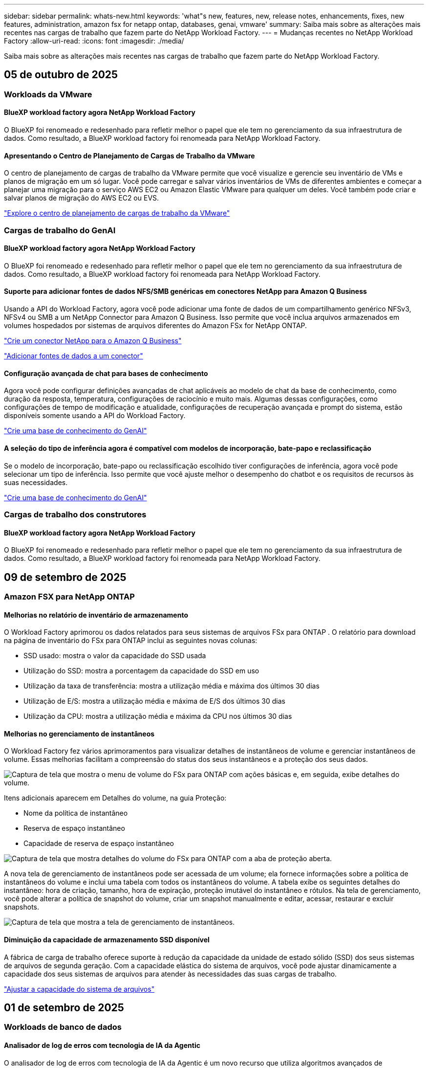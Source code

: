 ---
sidebar: sidebar 
permalink: whats-new.html 
keywords: 'what"s new, features, new, release notes, enhancements, fixes, new features, administration, amazon fsx for netapp ontap, databases, genai, vmware' 
summary: Saiba mais sobre as alterações mais recentes nas cargas de trabalho que fazem parte do NetApp Workload Factory. 
---
= Mudanças recentes no NetApp Workload Factory
:allow-uri-read: 
:icons: font
:imagesdir: ./media/


[role="lead"]
Saiba mais sobre as alterações mais recentes nas cargas de trabalho que fazem parte do NetApp Workload Factory.



== 05 de outubro de 2025



=== Workloads da VMware



==== BlueXP workload factory agora NetApp Workload Factory

O BlueXP foi renomeado e redesenhado para refletir melhor o papel que ele tem no gerenciamento da sua infraestrutura de dados. Como resultado, a BlueXP workload factory foi renomeada para NetApp Workload Factory.



==== Apresentando o Centro de Planejamento de Cargas de Trabalho da VMware

O centro de planejamento de cargas de trabalho da VMware permite que você visualize e gerencie seu inventário de VMs e planos de migração em um só lugar. Você pode carregar e salvar vários inventários de VMs de diferentes ambientes e começar a planejar uma migração para o serviço AWS EC2 ou Amazon Elastic VMware para qualquer um deles. Você também pode criar e salvar planos de migração do AWS EC2 ou EVS.

https://docs.netapp.com/us-en/workload-vmware/explore-planning-center.html["Explore o centro de planejamento de cargas de trabalho da VMware"]



=== Cargas de trabalho do GenAI



==== BlueXP workload factory agora NetApp Workload Factory

O BlueXP foi renomeado e redesenhado para refletir melhor o papel que ele tem no gerenciamento da sua infraestrutura de dados. Como resultado, a BlueXP workload factory foi renomeada para NetApp Workload Factory.



==== Suporte para adicionar fontes de dados NFS/SMB genéricas em conectores NetApp para Amazon Q Business

Usando a API do Workload Factory, agora você pode adicionar uma fonte de dados de um compartilhamento genérico NFSv3, NFSv4 ou SMB a um NetApp Connector para Amazon Q Business. Isso permite que você inclua arquivos armazenados em volumes hospedados por sistemas de arquivos diferentes do Amazon FSx for NetApp ONTAP.

link:https://docs.netapp.com/us-en/workload-genai/connector/define-connector.html["Crie um conector NetApp para o Amazon Q Business"]

link:https://docs.netapp.com/us-en/workload-genai/connector/define-connector.html#add-data-sources-to-the-connector["Adicionar fontes de dados a um conector"]



==== Configuração avançada de chat para bases de conhecimento

Agora você pode configurar definições avançadas de chat aplicáveis ao modelo de chat da base de conhecimento, como duração da resposta, temperatura, configurações de raciocínio e muito mais. Algumas dessas configurações, como configurações de tempo de modificação e atualidade, configurações de recuperação avançada e prompt do sistema, estão disponíveis somente usando a API do Workload Factory.

link:https://docs.netapp.com/us-en/workload-genai/knowledge-base/create-knowledgebase.html["Crie uma base de conhecimento do GenAI"]



==== A seleção do tipo de inferência agora é compatível com modelos de incorporação, bate-papo e reclassificação

Se o modelo de incorporação, bate-papo ou reclassificação escolhido tiver configurações de inferência, agora você pode selecionar um tipo de inferência. Isso permite que você ajuste melhor o desempenho do chatbot e os requisitos de recursos às suas necessidades.

link:https://docs.netapp.com/us-en/workload-genai/knowledge-base/create-knowledgebase.html["Crie uma base de conhecimento do GenAI"]



=== Cargas de trabalho dos construtores



==== BlueXP workload factory agora NetApp Workload Factory

O BlueXP foi renomeado e redesenhado para refletir melhor o papel que ele tem no gerenciamento da sua infraestrutura de dados. Como resultado, a BlueXP workload factory foi renomeada para NetApp Workload Factory.



== 09 de setembro de 2025



=== Amazon FSX para NetApp ONTAP



==== Melhorias no relatório de inventário de armazenamento

O Workload Factory aprimorou os dados relatados para seus sistemas de arquivos FSx para ONTAP . O relatório para download na página de inventário do FSx para ONTAP inclui as seguintes novas colunas:

* SSD usado: mostra o valor da capacidade do SSD usada
* Utilização do SSD: mostra a porcentagem da capacidade do SSD em uso
* Utilização da taxa de transferência: mostra a utilização média e máxima dos últimos 30 dias
* Utilização de E/S: mostra a utilização média e máxima de E/S dos últimos 30 dias
* Utilização da CPU: mostra a utilização média e máxima da CPU nos últimos 30 dias




==== Melhorias no gerenciamento de instantâneos

O Workload Factory fez vários aprimoramentos para visualizar detalhes de instantâneos de volume e gerenciar instantâneos de volume. Essas melhorias facilitam a compreensão do status dos seus instantâneos e a proteção dos seus dados.

image:screenshot-menu-view-volume-details.png["Captura de tela que mostra o menu de volume do FSx para ONTAP com ações básicas e, em seguida, exibe detalhes do volume."]

Itens adicionais aparecem em Detalhes do volume, na guia Proteção:

* Nome da política de instantâneo
* Reserva de espaço instantâneo
* Capacidade de reserva de espaço instantâneo


image:screenshot-volume-details-protection.png["Captura de tela que mostra detalhes do volume do FSx para ONTAP com a aba de proteção aberta."]

A nova tela de gerenciamento de instantâneos pode ser acessada de um volume; ela fornece informações sobre a política de instantâneos do volume e inclui uma tabela com todos os instantâneos do volume. A tabela exibe os seguintes detalhes do instantâneo: hora de criação, tamanho, hora de expiração, proteção imutável do instantâneo e rótulos. Na tela de gerenciamento, você pode alterar a política de snapshot do volume, criar um snapshot manualmente e editar, acessar, restaurar e excluir snapshots.

image:screenshot-manage-snapshots-screen.png["Captura de tela que mostra a tela de gerenciamento de instantâneos."]



==== Diminuição da capacidade de armazenamento SSD disponível

A fábrica de carga de trabalho oferece suporte à redução da capacidade da unidade de estado sólido (SSD) dos seus sistemas de arquivos de segunda geração. Com a capacidade elástica do sistema de arquivos, você pode ajustar dinamicamente a capacidade dos seus sistemas de arquivos para atender às necessidades das suas cargas de trabalho.

link:https://docs.netapp.com/us-en/workload-fsx-ontap/increase-file-system-capacity.html["Ajustar a capacidade do sistema de arquivos"]



== 01 de setembro de 2025



=== Workloads de banco de dados



==== Analisador de log de erros com tecnologia de IA da Agentic

O analisador de log de erros com tecnologia de IA da Agentic é um novo recurso que utiliza algoritmos avançados de aprendizado de máquina para detectar e analisar automaticamente erros em arquivos de log. Esta ferramenta tem como objetivo agilizar o processo de solução de problemas, fornecendo aos desenvolvedores insights e recomendações práticas com base nos padrões identificados nos logs.

link:https://docs.netapp.com/us-en/workload-databases/analyze-error-logs.html["Saiba mais sobre o analisador de log de erros com tecnologia de IA da Agentic"]



==== Suporte Oracle

A fábrica de carga de trabalho inclui suporte para bancos de dados Oracle. No console do Workload Factory, você pode visualizar seus bancos de dados Oracle no inventário, registrar bancos de dados para usar recursos avançados no Workload Factory e analisar bancos de dados Oracle para alinhamento com as melhores práticas usando o recurso bem arquitetado. A análise bem arquitetada determina se as configurações de armazenamento para bancos de dados Oracle estão otimizadas. Você pode usar essas informações para tomar decisões informadas sobre suas implantações de banco de dados e garantir que elas estejam sendo executadas com eficiência.

link:https://docs.netapp.com/us-en/workload-databases/optimize-configurations.html["Implementar configurações de banco de dados bem arquitetadas na fábrica de carga de trabalho"]



==== Suporte para implantações do Microsoft SQL Server em FSx de segunda geração para sistemas de arquivos ONTAP

O Workload Factory oferece suporte a implantações do Microsoft SQL Server em FSx de segunda geração para sistemas de arquivos ONTAP . Esse aprimoramento permite que você aproveite os recursos mais recentes e as melhorias de desempenho disponíveis nos sistemas de arquivos de segunda geração ao gerenciar suas cargas de trabalho do SQL Server.



==== Autenticação do Windows para proteção do SQL Server

A autenticação de instâncias do Microsoft SQL Server com credenciais do Windows está incorporada no fluxo de trabalho para preparar hosts do Microsoft SQL Server para proteção com BlueXP backup and recovery. Esta costumava ser uma etapa pré-requisito a ser concluída manualmente. Em vez disso, você será solicitado a compartilhar credenciais do Windows com acesso administrativo caso não tenha registrado os hosts no Workload Factory usando credenciais do Windows.

link:https://docs.netapp.com/us-en/workload-databases/protect-sql-server.html["Aprenda a proteger cargas de trabalho do Microsoft SQL Server por meio do console do Workload Factory"] .



==== A análise bem arquitetada inclui alinhamento de MTU para SQL Server

A análise bem arquitetada avalia e corrige o desalinhamento da Unidade Máxima de Transmissão (MTU) entre pontos de extremidade do Microsoft SQL Server no FSx para armazenamento ONTAP . O alinhamento das configurações de MTU ajuda a otimizar o desempenho da rede e a reduzir a latência das cargas de trabalho do SQL Server.

link:https://docs.netapp.com/us-en/workload-databases/optimize-configurations.html["Implementar configurações de banco de dados bem arquitetadas na fábrica de carga de trabalho"]



== 12 de agosto de 2025



=== Workloads de banco de dados



==== O BlueXP backup and recovery agora oferecem suporte a cargas de trabalho do Microsoft SQL Server

O BlueXP backup and recovery permitem que você faça backup, restaure, verifique e clone bancos de dados e grupos de disponibilidade do Microsoft SQL Server. No console do Workload Factory, você pode acessar e usar o BlueXP backup and recovery para proteger cargas de trabalho do Microsoft SQL Server.

link:https://docs.netapp.com/us-en/workload-databases/protect-sql-server.html["Aprenda a proteger cargas de trabalho do Microsoft SQL Server por meio do console do Workload Factory"] .

Para obter detalhes sobre BlueXP backup and recovery, consulte olink:https://docs.netapp.com/us-en/bluexp-backup-recovery/br-use-mssql-protect-overview.html["Visão geral da proteção de cargas de trabalho do Microsoft SQL com BlueXP backup and recovery"^] .



== 04 de agosto de 2025



=== Workloads de banco de dados



==== A análise bem arquitetada inclui validação de cluster de alta disponibilidade

A análise bem arquitetada agora inclui validação para clusters de alta disponibilidade. Esta validação verifica todas as configurações relacionadas ao cluster do lado do servidor, incluindo a disponibilidade e a configuração do disco em ambos os nós, a configuração do cluster do Windows e a prontidão para failover. Isso garante que o cluster do Windows esteja configurado corretamente e possa fazer failover com sucesso quando necessário.

link:https://docs.netapp.com/us-en/workload-databases/optimize-configurations.html["Implementar configurações de banco de dados bem arquitetadas na fábrica de carga de trabalho"]



==== Menu multinível disponível para instâncias

O console da fábrica de carga de trabalho agora inclui um menu multinível para instâncias. Essa mudança fornece uma estrutura de navegação mais organizada e intuitiva para gerenciar instâncias. As opções de menu para gerenciamento de instâncias incluem visualizar o painel da instância, visualizar bancos de dados, criar um banco de dados e criar um clone do sandbox.

image:manage-instance-table-menu.png["Uma captura de tela do menu da tabela de instâncias com uma estrutura de menu de vários níveis. Selecione o menu da tabela de instâncias e gerencie a instância para visualizar bancos de dados, criar um banco de dados e criar um clone do sandbox."]



==== Nova opção de autenticação para explorar economias

Quando o `NT Authority\SYSTEM` Se o usuário não tiver permissões suficientes no Microsoft SQL Server, você poderá autenticar com credenciais do SQL Server ou adicionar as permissões ausentes do SQL Server. `NT Authority\SYSTEM` .

link:https://docs.netapp.com/us-en/workload-databases/explore-savings.html["Explore potenciais economias para seus ambientes de banco de dados com o Amazon FSx for NetApp ONTAP"]



== 03 de agosto de 2025



=== Amazon FSX para NetApp ONTAP



==== Melhorias na guia Relacionamentos de replicação

Adicionamos várias colunas novas à tabela de relacionamentos de replicação para fornecer mais informações sobre seus relacionamentos de replicação na guia *Relacionamentos de replicação*. A tabela agora inclui as seguintes colunas:

* Política do SnapMirror
* Sistema de arquivos de origem
* Sistema de arquivos de destino
* Estado do relacionamento
* Último horário de transferência




==== Melhorias na proteção autônoma contra ransomware da NetApp com IA (ARP/AI)

Esta versão apresenta o termo atualizado "NetApp Autonomous Ransomware Protection with AI (ARP/AI)" para refletir melhor a integração de inteligência artificial em nossos recursos de proteção contra ransomware.

Além disso, as seguintes melhorias foram feitas no ARP/AI:

* ARP/AI em nível de volume: agora você pode habilitar ARP/AI em nível de volume, permitindo proteger volumes específicos dentro do seu FSx para sistemas de arquivos ONTAP .
* Criação automática de snapshots: você pode definir a política de ARP/AI para tirar snapshots automáticos e definir com que frequência os snapshots são tirados para volumes com ARP/AI habilitado, aprimorando sua estratégia de proteção de dados.
* Snapshots imutáveis: o ARP/AI agora suporta snapshots imutáveis, que não podem ser excluídos ou modificados, fornecendo uma camada adicional de segurança contra ataques de ransomware.
* Detecção: inclui vários métodos de detecção, como alta taxa de dados de entropia no nível de volume, taxa de criação de arquivo, taxa de renomeação de arquivo, taxa de exclusão de arquivo e análise comportamental, além de extensão de arquivo nunca vista antes que ajuda a detectar anomalias e potenciais ataques de ransomware.


link:https://docs.netapp.com/us-en/workload-fsx-ontap/ransomware-protection.html["Proteja seus dados com a Proteção Autônoma contra Ransomware da NetApp com IA (ARP/AI)"]



==== Atualizações de análise bem arquitetadas

O Workload Factory agora analisa seus sistemas de arquivos FSx for ONTAP para as seguintes configurações:

* Confiabilidade dos dados de retenção de longo prazo: verifica se os rótulos atribuídos à política de snapshot do volume de origem são idênticos aos rótulos atribuídos à política de retenção de longo prazo. Quando os rótulos são idênticos, a replicação de dados é confiável entre os volumes de origem e de destino.
* NetApp Autonomous Ransomware Protection com IA (ARP/AI): verifica se o ARP/AI está habilitado em seus sistemas de arquivos. Este recurso ajuda você a detectar e se recuperar de ataques de ransomware.


link:https://docs.netapp.com/us-en/workload-fsx-ontap/improve-configurations.html["Visualize o status bem arquitetado do seu FSx para sistemas de arquivos ONTAP"]



==== Descartar uma configuração da análise bem arquitetada

Agora você pode descartar uma ou mais configurações da análise bem arquitetada. Isso permite que você ignore configurações específicas que não deseja abordar no momento.

link:https://docs.netapp.com/us-en/workload-fsx-ontap/improve-configurations.html["Descartar uma configuração da análise bem arquitetada"]



==== Suporte Terraform para criação de links

Agora você pode usar o Terraform do Codebox para criar um link para associação com um sistema de arquivos FSx para ONTAP . Esta funcionalidade é para usuários que criam links manualmente.

link:https://docs.netapp.com/us-en/workload-fsx-ontap/create-link.html["Conete-se a um sistema de arquivos FSX for ONTAP com um link do Lambda"]



==== Novo suporte regional para explorar economias em armazenamento

As seguintes novas regiões agora têm suporte para explorar economias no Amazon Elastic Block Store (EBS), FSx for Windows File Server e Elastic File Systems (EFS):

* México
* Tailândia




==== Melhorias na criação e gerenciamento de compartilhamentos SMB/CIFS

Agora você pode criar compartilhamentos SMB/CIFS que apontam para diretórios dentro de um volume. Dentro do volume, você poderá ver quais compartilhamentos existem, para onde os compartilhamentos estão apontando e as permissões concedidas a usuários e grupos específicos.

Para volumes de proteção de dados, o fluxo de criação de um compartilhamento SMB/CIFS agora inclui a criação de um caminho de junção para o volume para fins de montagem.

link:https://review.docs.netapp.com/us-en/workload-fsx-ontap_grogu-5684-wa-dismiss/manage-cifs-share.html#create-a-cifs-share-for-a-volume["Criar um compartilhamento CIFS para um volume"]



=== Workloads da VMware



==== Suporte aprimorado do consultor de migração para o Amazon Elastic VMWare Service

O consultor de migração do Amazon Elastic VMware Service agora oferece suporte à implantação e montagem automáticas do seu sistema de arquivos Amazon FSx for NetApp ONTAP . Isso permite que você comece a implantar suas VMs no FSx para sistemas de arquivos ONTAP quando a migração para o ambiente Amazon EVS estiver concluída.

https://docs.netapp.com/us-en/workload-vmware/launch-migration-advisor-evs-manual.html["Crie um plano de implantação para o Amazon EVS usando o consultor de migração"]



==== Calcule a economia de custos da migração para o Amazon Elastic VMware Service

Agora você pode explorar as possíveis economias ao migrar suas cargas de trabalho do VMware para o Amazon Elastic VMware Service (EVS). A calculadora de economia permite que você compare os custos de uso do Amazon EVS com e sem o Amazon FSx for NetApp ONTAP como armazenamento subjacente. A calculadora exibe potenciais economias em tempo real à medida que você ajusta as características do seu ambiente.

https://docs.netapp.com/us-en/workload-vmware/calculate-evs-savings.html["Explore as economias do Amazon Elastic VMware Service com o BlueXP Workload Factory"]



=== Cargas de trabalho do GenAI



==== Armazenamento seguro para resultados de dados estruturados

Se os resultados da consulta do chatbot contiverem dados estruturados, o GenAI poderá armazenar os resultados em um bucket do Amazon S3. Quando esses resultados são armazenados em um bucket S3, você pode baixá-los usando o link de download na sessão de bate-papo.

link:https://docs.netapp.com/us-en/workload-genai/knowledge-base/create-knowledgebase.html["Crie uma base de conhecimento do GenAI"]



==== Disponibilidade do servidor MCP

A NetApp agora fornece um servidor Model Context Protocol (MCP) com o NetApp Workload Factory para GenAI. Você pode instalar o servidor localmente para permitir que clientes MCP externos descubram e recuperem resultados de consultas de uma base de conhecimento do GenAI.

link:https://github.com/NetApp/mcp/tree/main/NetApp-KnowledgeBase-MCP-server["Servidor NetApp Workload Factory GenAI MCP"^]
